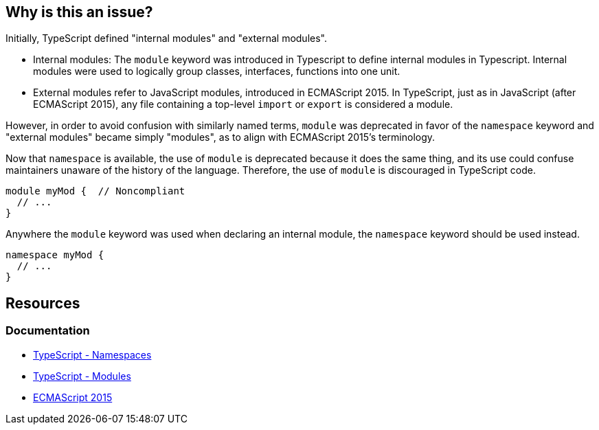 == Why is this an issue?

Initially, TypeScript defined "internal modules" and "external modules".

* Internal modules: The `module` keyword was introduced in Typescript to define internal modules in Typescript. Internal modules were used to logically group classes, interfaces, functions into one unit.
* External modules refer to JavaScript modules, introduced in ECMAScript 2015. In TypeScript, just as in JavaScript (after ECMAScript 2015), any file containing a top-level `import` or `export` is considered a module.

However, in order to avoid confusion with similarly named terms, `module` was deprecated in favor of the `namespace` keyword and "external modules" became simply "modules", as to align with ECMAScript 2015’s terminology.

Now that ``++namespace++`` is available, the use of ``++module++`` is deprecated because it does the same thing, and its use could confuse maintainers unaware of the history of the language. Therefore, the use of `module` is discouraged in TypeScript code.

[source,javascript,diff-id=1,diff-type=noncompliant]
----
module myMod {  // Noncompliant
  // ...
}
----

Anywhere the `module` keyword was used when declaring an internal module, the `namespace` keyword should be used instead.

[source,javascript,diff-id=1,diff-type=compliant]
----
namespace myMod {
  // ...
}
----

== Resources

=== Documentation

* https://www.typescriptlang.org/docs/handbook/namespaces.html[TypeScript - Namespaces]
* https://www.typescriptlang.org/docs/handbook/modules.html[TypeScript - Modules]
* https://262.ecma-international.org/6.0/[ECMAScript 2015]

ifdef::env-github,rspecator-view[]

'''
== Implementation Specification
(visible only on this page)

=== Message

Create a "namespace" instead of  "module" here.


=== Highlighting

``++module++``


endif::env-github,rspecator-view[]
